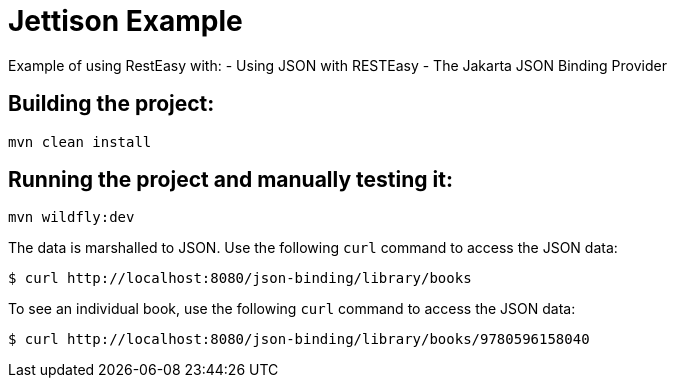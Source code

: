 = Jettison Example

Example of using RestEasy with:
- Using JSON with RESTEasy
- The Jakarta JSON Binding Provider

== Building the project:

[source,bash]
----
mvn clean install
----

== Running the project and manually testing it:

[source,bash]
----
mvn wildfly:dev
----

The data is marshalled to JSON. Use the following `curl` command to access the JSON data:

[source,bash]
----
$ curl http://localhost:8080/json-binding/library/books
----

To see an individual book, use the following `curl` command to access the JSON data:

[source,bash]
----
$ curl http://localhost:8080/json-binding/library/books/9780596158040
----